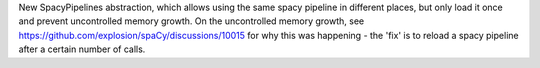 New SpacyPipelines abstraction, which allows using the same spacy pipeline in different places, but only load it once and prevent uncontrolled memory growth.
On the uncontrolled memory growth, see https://github.com/explosion/spaCy/discussions/10015 for why this was happening - the 'fix' is to reload a spacy pipeline after a certain number of calls.
